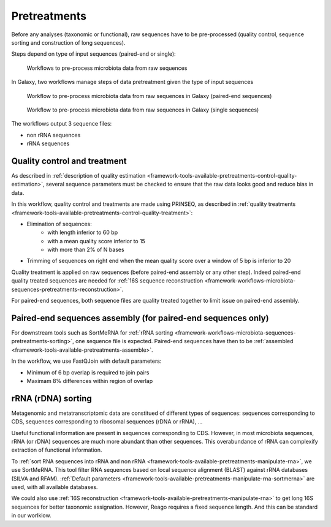 .. _framework-workflows-microbiota-sequences-pretreatments:

Pretreatments
=============

Before any analyses (taxonomic or functional), raw sequences have to be pre-processed 
(quality control, sequence sorting and construction of long sequences).

Steps depend on type of input sequences (paired-end or single):

.. _microbiota_data_analysis_pretreatment_workflow:

.. figure:: /assets/images/framework/workflows/pretreatment_workflow.png

   Workflows to pre-process microbiota data from raw sequences

In Galaxy, two workflows manage steps of data pretreatment given the type of
input sequences

.. _microbiota_pretreatment_paired_end_workflow:

.. figure:: /assets/images/framework/workflows/microbiota_pretreatment_paired_end_workflow.svg

   Workflow to pre-process microbiota data from raw sequences in Galaxy (paired-end sequences)

.. _microbiota_pretreatment_single_workflow:

.. figure:: /assets/images/framework/workflows/microbiota_pretreatment_single_workflow.svg

   Workflow to pre-process microbiota data from raw sequences in Galaxy (single sequences)

The workflows output 3 sequence files:

- non rRNA sequences
- rRNA sequences

.. _framework-workflows-microbiota-sequences-pretreatments-quality:
Quality control and treatment
#############################

As described in :ref:`description of quality estimation <framework-tools-available-pretreatments-control-quality-estimation>`,
several sequence parameters must be checked to ensure that the raw data looks
good and reduce bias in data.

In this workflow, quality control and treatments are made using PRINSEQ, as 
described in :ref:`quality treatments <framework-tools-available-pretreatments-control-quality-treatment>`:

- Elimination of sequences:
    - with length inferior to 60 bp
    - with a mean quality score inferior to 15
    - with more than 2% of N bases
- Trimming of sequences on right end when the mean quality score over a window of 5 bp is inferior to 20

Quality treatment is applied on raw sequences (before paired-end assembly or any
other step). Indeed paired-end quality treated sequences are needed for 
:ref:`16S sequence reconstruction <framework-workflows-microbiota-sequences-pretreatments-reconstruction>`.

For paired-end sequences, both sequence files are quality treated 
together to limit issue on paired-end assembly.

.. _framework-workflows-microbiota-sequences-pretreatments-assembly:
Paired-end sequences assembly (for paired-end sequences only)
#############################################################

For downstream tools such as SortMeRNA for :ref:`rRNA sorting <framework-workflows-microbiota-sequences-pretreatments-sorting>`,
one sequence file is expected. Paired-end sequences have then to be 
:ref:`assembled <framework-tools-available-pretreatments-assemble>`. 

In the workflow, we use FastQJoin with default parameters:

- Minimum of 6 bp overlap is required to join pairs
- Maximam 8% differences within region of overlap

.. _framework-workflows-microbiota-sequences-pretreatments-sorting:
rRNA (rDNA) sorting
###################

Metagenomic and metatranscriptomic data are constitued of different types of
sequences: sequences corresponding to CDS, sequences corresponding to ribosomal
sequences (rDNA or rRNA), ... 

Useful functional information are present in sequences corresponding to CDS. 
However, in most microbiota sequences, rRNA (or rDNA) sequences are much more 
abundant than other sequences. This overabundance of rRNA can complexify extraction
of functional information. 

To :ref:`sort RNA sequences into rRNA and non rRNA <framework-tools-available-pretreatments-manipulate-rna>`, 
we use SortMeRNA. This tool filter RNA sequences based on local sequence alignment
(BLAST) against rRNA databases (SILVA and RFAM). 
:ref:`Default parameters <framework-tools-available-pretreatments-manipulate-rna-sortmerna>` 
are used, with all available databases.

We could also use :ref:`16S reconstruction <framework-tools-available-pretreatments-manipulate-rna>` 
to get long 16S sequences for better taxonomic assignation. However, Reago requires 
a fixed sequence length. And this can be standard in our worlklow. 


